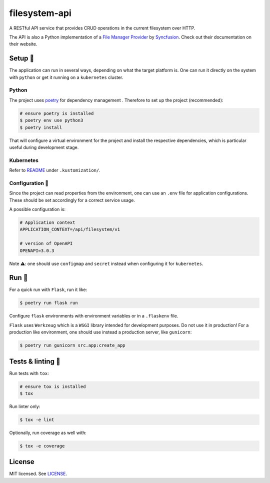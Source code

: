 **************
filesystem-api
**************

.. image:: https://img.shields.io/docker/v/renatodamas/filesystem-api?logo=docker
    :target: https://hub.docker.com/repository/docker/renatodamas/filesystem-api
    :alt: docker
.. image:: https://github.com/codectl/filesystem-api/actions/workflows/ci.yaml/badge.svg
    :target: https://github.com/codectl/filesystem-api/actions/workflows/ci.yaml
    :alt: CI
.. image:: https://codecov.io/gh/codectl/filesystem-api/branch/master/graph/badge.svg
    :target: https://app.codecov.io/gh/codectl/filesystem-api/branch/master
    :alt: codecov
.. image:: https://img.shields.io/badge/code%20style-black-000000.svg
    :target: https://github.com/psf/black
    :alt: code style: black
.. image:: https://img.shields.io/badge/License-MIT-yellow.svg
    :target: https://opensource.org/licenses/MIT
    :alt: license: MIT

A RESTful API service that provides CRUD operations in the current filesystem over HTTP.

The API is also a Python implementation of a `File Manager Provider <https://ej2
.syncfusion.com/react/documentation/file-manager/file-system-provider/>`__ by
`Syncfusion <https://www.syncfusion.com/>`__. Check out their documentation on their
website.

Setup 🔧
========
The application can run in several ways, depending on what the target platform is.
One can run it directly on the system with ``python`` or get it running on a
``kubernetes`` cluster.

Python
------
The project uses `poetry <https://python-poetry.org/>`__ for dependency management
. Therefore to set up the project (recommended):

.. code-block:: bash

    # ensure poetry is installed
    $ poetry env use python3
    $ poetry install

That will configure a virtual environment for the project and install the respective
dependencies, which is particular useful during development stage.

Kubernetes
----------
Refer to `README <.kustomization/README.rst>`__ under ``.kustomization/``.

Configuration 📄
----------------
Since the project can read properties from the environment, one can use an ``.env``
file for application configurations. These should be set accordingly for a correct
service usage.

A possible configuration is:

.. code-block:: bash

    # Application context
    APPLICATION_CONTEXT=/api/filesystem/v1

    # version of OpenAPI
    OPENAPI=3.0.3


Note ⚠️: one should use ``configmap`` and ``secret`` instead when configuring it for
``kubernetes``.

Run 🚀
======
For a quick run with ``Flask``, run it like:

.. code-block:: bash

    $ poetry run flask run

Configure ``flask`` environments with environment variables or in a ``.flaskenv`` file.

``Flask`` uses ``Werkzeug`` which is a ``WSGI`` library intended for development
purposes. Do not use it in production! For a production like environment, one should
use instead a production server, like ``gunicorn``:

.. code-block:: bash

    $ poetry run gunicorn src.app:create_app

Tests & linting 🚥
==================
Run tests with ``tox``:

.. code-block:: bash

    # ensure tox is installed
    $ tox

Run linter only:

.. code-block:: bash

    $ tox -e lint

Optionally, run coverage as well with:

.. code-block:: bash

    $ tox -e coverage

License
=======
MIT licensed. See `LICENSE <LICENSE>`__.
